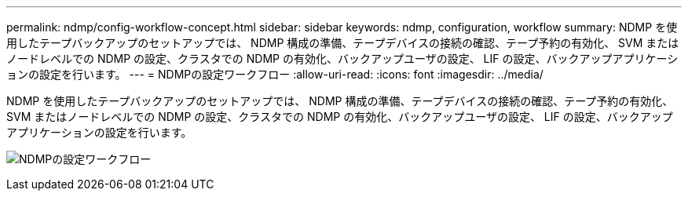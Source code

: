 ---
permalink: ndmp/config-workflow-concept.html 
sidebar: sidebar 
keywords: ndmp, configuration, workflow 
summary: NDMP を使用したテープバックアップのセットアップでは、 NDMP 構成の準備、テープデバイスの接続の確認、テープ予約の有効化、 SVM またはノードレベルでの NDMP の設定、クラスタでの NDMP の有効化、バックアップユーザの設定、 LIF の設定、バックアップアプリケーションの設定を行います。 
---
= NDMPの設定ワークフロー
:allow-uri-read: 
:icons: font
:imagesdir: ../media/


[role="lead"]
NDMP を使用したテープバックアップのセットアップでは、 NDMP 構成の準備、テープデバイスの接続の確認、テープ予約の有効化、 SVM またはノードレベルでの NDMP の設定、クラスタでの NDMP の有効化、バックアップユーザの設定、 LIF の設定、バックアップアプリケーションの設定を行います。

image:ndmp-config-workflow.gif["NDMPの設定ワークフロー"]
